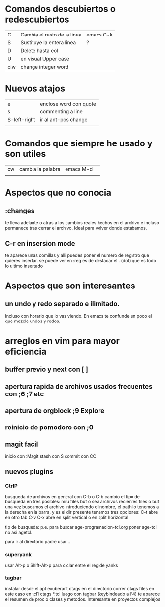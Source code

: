 * Comandos descubiertos o redescubiertos

| C   | Cambia el resto de la linea | emacs C-k |
| S   | Sustituye la entera linea   | ?         |
| D   | Delete hasta eol            |           |
| U   | en visual Upper case        |           |
| ciw | change integer word         |           |


* Nuevos atajos
| e            | enclose word con quote |
| s            | commenting a line      |
| S-left-right | ir al ant-pos change   |
|              |                        |



* Comandos que siempre he usado y son utiles  

| cw | cambia la palabra | emacs M-d | 
|    |                   |           | 

* Aspectos que no conocia
** :changes 
te lleva adelante o atras a los cambios reales hechos en el archivo e
incluso permanece tras cerrar el archivo. Ideal para volver donde
estabamos.
** C-r en insersion mode
   te aparece unas comillas y alli puedes poner el numero de registro que 
   quieres insertar.
   se puede ver en :reg
   es de destacar el . (dot) que es todo lo ultimo insertado

* Aspectos que son interesantes
** un undo y redo separado e ilimitado.
Incluso con horario que lo vas viendo. En emacs te confunde un poco el
que mezcle undos y redos.


   
* arreglos en vim para mayor eficiencia
** buffer previo y next con [ ]
** apertura rapida de archivos usados frecuentes con ;6 ;7 etc
** apertura de orgblock ;9  Explore
** reinicio de pomodoro con ;0 
** magit facil
   inicio con :Magit
   stash con S
   commit con CC



** nuevos plugins
*** CtrlP
    busqueda de archivos en general con C-b o C-b cambio el tipo de busqueda 
    en tres posibles: mru files buf o sea archivos recientes files o buf
    una vez buscamos el archivo introduciendo el nombre, el path lo tenemos a 
    la derecha en la barra, y es el dir presente tenemos tres opciones:
    C-t abre en otro tab C-v C-x abre en split vertical o en split horizontal

    tip de busqueda: p.e. para buscar age-programacion-tcl.org poner age-tcl 
    no asi agetcl.

    para ir al directorio padre usar ..

*** superyank
    usar Alt-p o Shift-Alt-p para ciclar entre el reg de yanks
*** tagbar
    instalar desde el apt exuberant ctags
    en el directorio correr ctags files en este caso en tcl1 ctags *.tcl
    luego con tagbar (keybindeado a F4) te aparece el resumen de proc o clases 
    y metodos. Interesante en proyectos complejos

